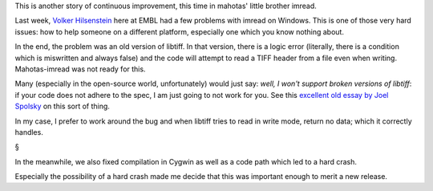 This is another story of continuous improvement, this time in mahotas' little
brother imread.

Last week, `Volker Hilsenstein
<http://www.embl.de/almf/almf_services/contact/hilsenstein/>`__ here at EMBL
had a few problems with imread on Windows. This is one of those very hard
issues: how to help someone on a different platform, especially one which you
know nothing about.

In the end, the problem was an old version of libtiff. In that version, there
is a logic error (literally, there is a condition which is miswritten and
always false) and the code will attempt to read a TIFF header from a file even
when writing. Mahotas-imread was not ready for this.

Many (especially in the open-source world, unfortunately) would just say:
*well, I won't support broken versions of libtiff*: if your code does not
adhere to the spec, I am just going to not work for you. See this `excellent
old essay by Joel Spolsky
<http://www.joelonsoftware.com/articles/APIWar.html>`__ on this sort of thing.

In my case, I prefer to work around the bug and when libtiff tries to read in
write mode, return no data; which it correctly handles.

§

In the meanwhile, we also fixed compilation in Cygwin as well as a code path
which led to a hard crash.

Especially the possibility of a hard crash made me decide that this was
important enough to merit a new release.

